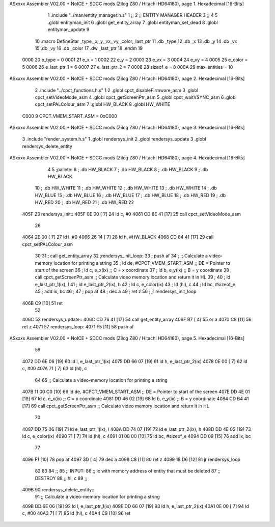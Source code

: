 ASxxxx Assembler V02.00 + NoICE + SDCC mods  (Zilog Z80 / Hitachi HD64180), page 1.
Hexadecimal [16-Bits]



                              1 .include "../man/entity_manager.h.s"
                              1 ;;
                              2 ;;  ENTITY MANAGER HEADER
                              3 ;;
                              4 
                              5 .globl  entityman_init
                              6 .globl  get_entity_array
                              7 .globl  entityman_set_dead
                              8 .globl  entityman_update
                              9 
                             10 .macro DefineStar _type,_x,_y,_vx,_vy,_color,_last_ptr
                             11     .db _type
                             12     .db _x
                             13     .db _y
                             14     .db _vx
                             15     .db _vy
                             16     .db _color    
                             17     .dw _last_ptr
                             18 .endm
                             19 
                     0000    20 e_type = 0
                     0001    21 e_x = 1
                     0002    22 e_y = 2
                     0003    23 e_vx = 3
                     0004    24 e_vy = 4
                     0005    25 e_color = 5
                     0006    26 e_last_ptr_1 = 6
                     0007    27 e_last_ptr_2 = 7
                     0008    28 sizeof_e = 8
                     000A    29 max_entities = 10
ASxxxx Assembler V02.00 + NoICE + SDCC mods  (Zilog Z80 / Hitachi HD64180), page 2.
Hexadecimal [16-Bits]



                              2 .include "../cpct_functions.h.s"
                              1 
                              2 .globl  cpct_disableFirmware_asm
                              3 .globl  cpct_setVideoMode_asm
                              4 .globl  cpct_getScreenPtr_asm
                              5 .globl  cpct_waitVSYNC_asm
                              6 .globl  cpct_setPALColour_asm
                              7 .globl  HW_BLACK
                              8 .globl  HW_WHITE
                     C000     9 CPCT_VMEM_START_ASM = 0xC000
ASxxxx Assembler V02.00 + NoICE + SDCC mods  (Zilog Z80 / Hitachi HD64180), page 3.
Hexadecimal [16-Bits]



                              3 .include "render_system.h.s"
                              1 .globl  rendersys_init
                              2 .globl  rendersys_update
                              3 .globl  rendersys_delete_entity
ASxxxx Assembler V02.00 + NoICE + SDCC mods  (Zilog Z80 / Hitachi HD64180), page 4.
Hexadecimal [16-Bits]



                              4 
                              5 ;pallete: 
                              6 ;  .db   HW_BLACK
                              7 ;  .db   HW_BLACK
                              8 ;  .db   HW_BLACK
                              9 ;  .db   HW_BLACK
                             10 ;  .db   HW_WHITE
                             11 ;  .db   HW_WHITE
                             12 ;  .db   HW_WHITE
                             13 ;  .db   HW_WHITE
                             14 ;  .db   HW_BLUE
                             15 ;  .db   HW_BLUE
                             16 ;  .db   HW_BLUE
                             17 ;  .db   HW_BLUE
                             18 ;  .db   HW_RED
                             19 ;  .db   HW_RED
                             20 ;  .db   HW_RED
                             21 ;  .db   HW_RED
                             22 
   405F                      23 rendersys_init::  
   405F 0E 00         [ 7]   24   ld    c, #0
   4061 CD 8E 41      [17]   25   call  cpct_setVideoMode_asm    
                             26 
   4064 2E 00         [ 7]   27   ld    l, #0
   4066 26 14         [ 7]   28   ld    h, #HW_BLACK
   4068 CD 84 41      [17]   29   call  cpct_setPALColour_asm
                             30 
                             31 ;  call get_entity_array
                             32 ;rendersys_init_loop:  
                             33 ;  push af
                             34 ;  ;; Calculate a video-memory location for printing a string
                             35 ;  ld   de, #CPCT_VMEM_START_ASM ;; DE = Pointer to start of the screen
                             36 ;  ld    c, e_x(ix)                  ;; C = x coordinate       
                             37 ;  ld    b, e_y(ix)                  ;; B = y coordinate   
                             38 ;  call  cpct_getScreenPtr_asm    ;; Calculate video memory location and return it in HL
                             39 ;
                             40 ;  ld  e_last_ptr_1(ix), l
                             41 ;  ld  e_last_ptr_2(ix), h
                             42 ;  ld    c, e_color(ix)
                             43 ;  ld   (hl), c
                             44 ;  ld   bc, #sizeof_e
                             45 ;  add  ix, bc
                             46 ;  
                             47 ;  pop   af
                             48 ;  dec   a
                             49 ;  ret   z
                             50 ;  jr rendersys_init_loop
   406B C9            [10]   51   ret
                             52 
   406C                      53 rendersys_update::
   406C CD 76 41      [17]   54   call get_entity_array
   406F B7            [ 4]   55   or     a
   4070 C8            [11]   56   ret    z
   4071                      57 rendersys_loop:
   4071 F5            [11]   58   push af
ASxxxx Assembler V02.00 + NoICE + SDCC mods  (Zilog Z80 / Hitachi HD64180), page 5.
Hexadecimal [16-Bits]



                             59 
   4072 DD 6E 06      [19]   60   ld    l, e_last_ptr_1(ix)          
   4075 DD 66 07      [19]   61   ld    h, e_last_ptr_2(ix)          
   4078 0E 00         [ 7]   62   ld    c, #00
   407A 71            [ 7]   63   ld   (hl), c
                             64 
                             65   ;; Calculate a video-memory location for printing a string
   407B 11 00 C0      [10]   66   ld   de, #CPCT_VMEM_START_ASM ;; DE = Pointer to start of the screen
   407E DD 4E 01      [19]   67   ld    c, e_x(ix)                  ;; C = x coordinate       
   4081 DD 46 02      [19]   68   ld    b, e_y(ix)                  ;; B = y coordinate   
   4084 CD B4 41      [17]   69   call  cpct_getScreenPtr_asm    ;; Calculate video memory location and return it in HL
                             70 
   4087 DD 75 06      [19]   71   ld  e_last_ptr_1(ix), l
   408A DD 74 07      [19]   72   ld  e_last_ptr_2(ix), h
   408D DD 4E 05      [19]   73   ld    c, e_color(ix)
   4090 71            [ 7]   74   ld   (hl), c
   4091 01 08 00      [10]   75   ld   bc, #sizeof_e
   4094 DD 09         [15]   76   add  ix, bc
                             77 
   4096 F1            [10]   78   pop   af
   4097 3D            [ 4]   79   dec   a
   4098 C8            [11]   80   ret   z
   4099 18 D6         [12]   81   jr rendersys_loop
                             82 
                             83 
                             84 ;;
                             85 ;;  INPUT: 
                             86 ;;    ix with memory address of entity that must be deleted
                             87 ;;  DESTROY
                             88 ;;    hl, c
                             89 ;;
   409B                      90 rendersys_delete_entity::
                             91   ;; Calculate a video-memory location for printing a string  
   409B DD 6E 06      [19]   92   ld    l, e_last_ptr_1(ix)          
   409E DD 66 07      [19]   93   ld    h, e_last_ptr_2(ix)          
   40A1 0E 00         [ 7]   94   ld    c, #00
   40A3 71            [ 7]   95   ld   (hl), c
   40A4 C9            [10]   96   ret
